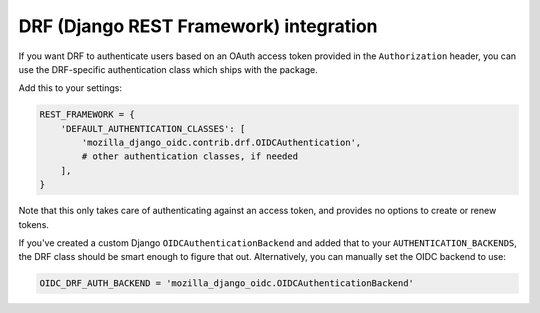 =======================================
DRF (Django REST Framework) integration
=======================================

If you want DRF to authenticate users based on an OAuth access token provided in
the ``Authorization`` header, you can use the DRF-specific authentication class
which ships with the package.

Add this to your settings:

.. code-block:: python

    REST_FRAMEWORK = {
        'DEFAULT_AUTHENTICATION_CLASSES': [
            'mozilla_django_oidc.contrib.drf.OIDCAuthentication',
            # other authentication classes, if needed
        ],
    }

Note that this only takes care of authenticating against an access token, and
provides no options to create or renew tokens.

If you've created a custom Django ``OIDCAuthenticationBackend`` and added that
to your ``AUTHENTICATION_BACKENDS``, the DRF class should be smart enough to
figure that out. Alternatively, you can manually set the OIDC backend to use:

.. code-block:: python

	OIDC_DRF_AUTH_BACKEND = 'mozilla_django_oidc.OIDCAuthenticationBackend'
